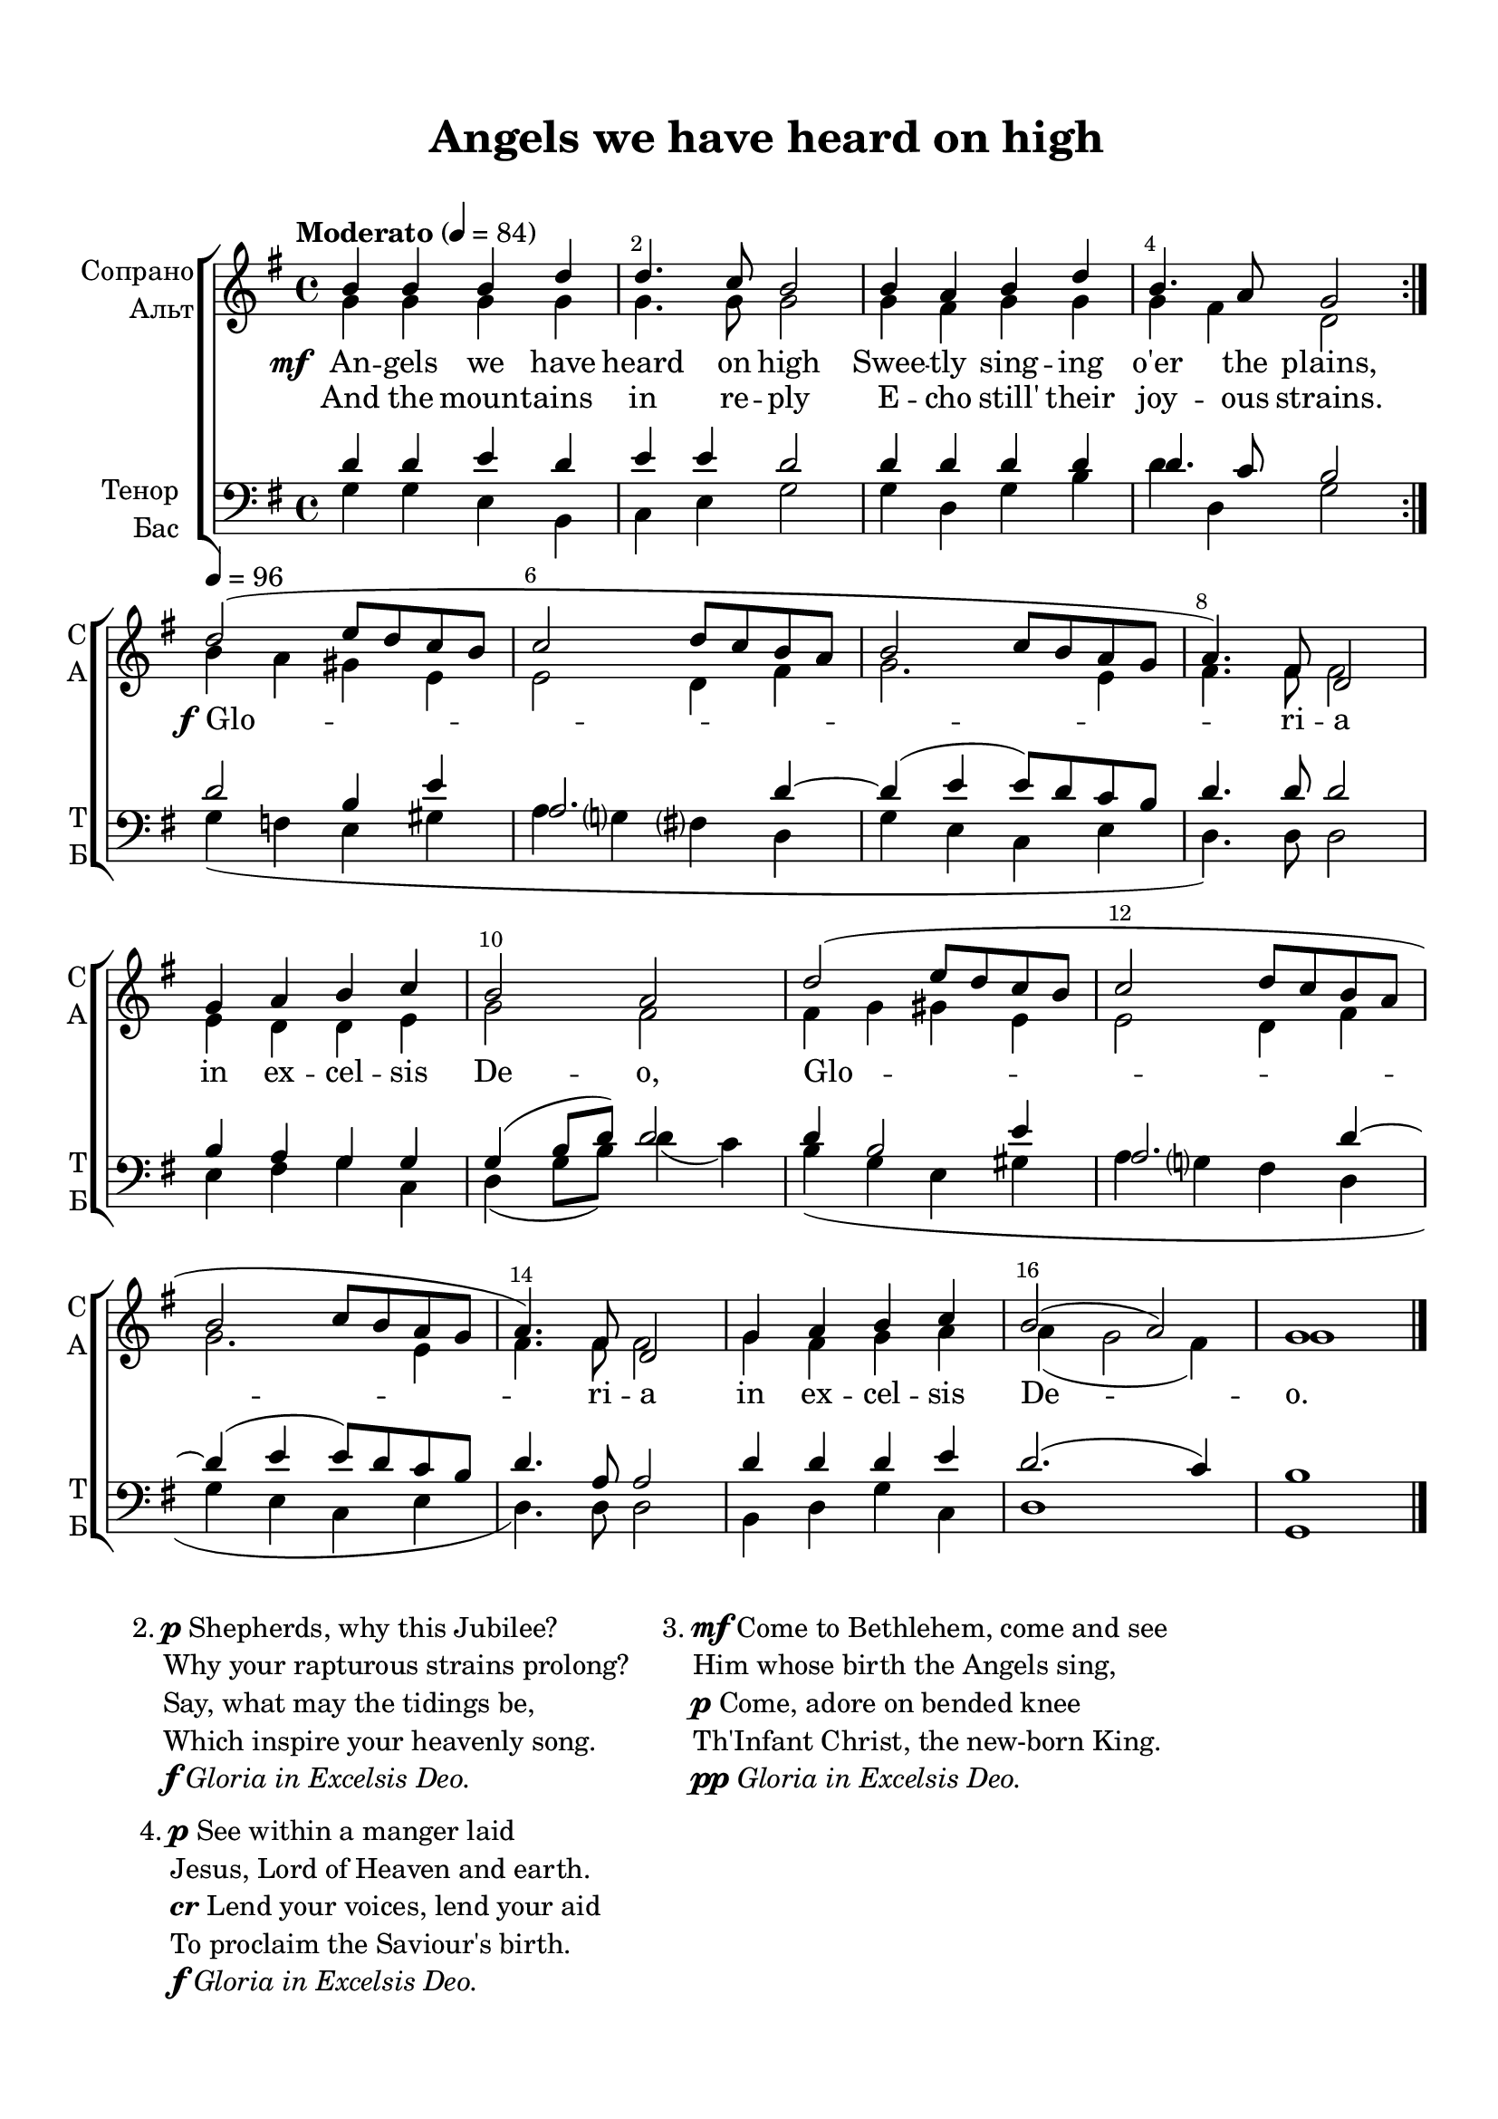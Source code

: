 \version "2.18.2"

% закомментируйте строку ниже, чтобы получался pdf с навигацией
#(ly:set-option 'point-and-click #f)
#(ly:set-option 'midi-extension "mid")
#(set-default-paper-size "a4")
%#(set-global-staff-size 18)

\header {
  title = "Angels we have heard on high"
  composer = " "
  % Удалить строку версии LilyPond 
  tagline = ##f
}

breathes = { \once \override BreathingSign.text = \markup { \musicglyph #"scripts.tickmark" } \breathe }

global = {
  \key g \major
  \time 4/4
  %\numericTimeSignature
  
}

%make visible number of every 2-nd bar
secondbar = {
  \override Score.BarNumber.break-visibility = #end-of-line-invisible
  \override Score.BarNumber.X-offset = #1
  \override Score.BarNumber.self-alignment-X = #LEFT
  \set Score.barNumberVisibility = #(every-nth-bar-number-visible 2)
}

%use this as temporary line break
abr = { \break }

% uncommend next line when finished
%abr = {}

%once hide accidental (runaround for cadenza
nat = { \once \hide Accidental }

sopvoice = \relative c'' {
  \global
  \dynamicUp
  \tempo "Moderato" 4=84
  \secondbar  
  \repeat volta 2 {
    b4 b b d |
    d4. c8 b2 |
    b4 a b d |
    b4. a8 g2
  } \abr
  
  \tempo 4=96
  d'2( e8 d c b |
  c2 d8 c b a |
  b2 c8 b a g |
  a4.) fis8 d2 | \abr
  
  g4 a b c |
  b2 a |
  d2( e8 d c b |
  c2 d8 c b a | \abr
  
  b2 c8 b a g |
  a4.) fis8 d2 |
  g4 a b c |
  b2( a) |
  g1 \bar "|."
}


altvoice = \relative c'' {
  \global
  \dynamicUp  
  \repeat volta 2 {
    g4 g g g |
    g4. g8 g2 |
    g4 fis g g |
    g fis d2 |
  }
  
  b'4 a gis e |
  e2 d4 fis |
  g2. e4 |
  fis4. fis8 fis2 |
  
  e4 d d e |
  g2 fis |
  fis4 g gis e |
  e2 d4 fis |
  
  g2. e4 |
  fis4. fis8 fis2 |
  g4 fis g a |
  a( g2 fis4) |
  g1
  
}


tenorvoice = \relative c' {
  \global
  \dynamicUp 
  \repeat volta 2 {
    d4 d e d |
    e e d2 |
    d4 d d d |
    d4. c8 b2 |
  }
    
    d2 b4 e |
    a,2. d4~ |
    d( e e8) d c b |
    d4. d8 d2 |
    
    b4 a g g |
    g( b8 d) d2 |
    d4 b2 e4 |
    a,2. d4~ |
    
    d( e e8) d c b |
    d4. a8 a2 |
    d4 d d e |
    d2.( c4) |
    b1
}


bassvoice = \relative c' {
  \global
  \dynamicUp
  \repeat volta 2 {
    g4 g e b |
    c e g2 |
    g4 d g b |
    d d, g2 |
  }
  
  g4( f e gis |
  a g fis d |
  g e c e |
  d4.) d8 d2 |
  
  e4 fis g c, |
  d( g8 b) d4( c) |
  b( g e gis |
  a g fis d |
  
  g e c e |
  d4.) d8 d2 |
  b4 d g c, |
  d1 |
  g,
}

lyricscore = \lyricmode {
   \set stanza = \markup { \dynamic "mf" } An -- gels we have heard on high
  Swee -- tly sing -- ing o'er the plains,
  
  \set stanza = \markup { \dynamic "f" } Glo -- ri -- a
  in ex -- cel -- sis De -- o, Glo --
  ri -- a in ex -- cel -- sis De -- o.
}

lyricscorea = \lyricmode {
  And the mount -- ains in re -- ply E -- cho still' their joy -- ous strains.
}


\bookpart {
  \paper {
    top-margin = 15
    left-margin = 15
    right-margin = 10
    bottom-margin = 15
    indent = 15
    ragged-bottom = ##f
  }
  \score {
    %  \transpose c bes {
    \new ChoirStaff <<
      \new Staff = "upstaff" \with {
        instrumentName = \markup { \right-column { "Сопрано" "Альт"  } }
        shortInstrumentName = \markup { \right-column { "С" "А"  } }
        midiInstrument = "voice oohs"
      } <<
        \new Voice = "soprano" { \voiceOne \sopvoice }
        \new Voice  = "alto" { \voiceTwo \altvoice }
      >> 
      
      \new Lyrics = "sopranos"
      \new Lyrics \lyricsto "soprano" { \lyricscorea }
      % alternative lyrics above up staff
      %\new Lyrics \with {alignAboveContext = "upstaff"} \lyricsto "soprano" \lyricst
      
      \new Staff = "downstaff" \with {
        instrumentName = \markup { \right-column { "Тенор" "Бас" } }
        shortInstrumentName = \markup { \right-column { "Т" "Б" } }
        midiInstrument = "voice oohs"
      } <<
        \new Voice = "tenor" { \voiceOne \clef bass \tenorvoice }
        \new Voice = "bass" { \voiceTwo \bassvoice }
      >>
      \context Lyrics = "sopranos" {
        \lyricsto "soprano" {
          \lyricscore
        }
      }
    >>
    %  }  % transposeµ
    \layout { 
      \context {
        \Score
      }
      \context {
        \Staff
        \accidentalStyle modern-voice-cautionary
        % удаляем обозначение темпа из общего плана
        %  \remove "Time_signature_engraver"
        %  \remove "Bar_number_engraver"
        %\RemoveEmptyStaves
        %\override VerticalAxisGroup.remove-first = ##t
      }
      %Metronome_mark_engraver
    }
  }
  
    \markup {
       \hspace #2
       \column { 2. }
       \column { \line { \dynamic "p" Shepherds, why this Jubilee? }
       \line { Why your rapturous strains prolong? }
       \line { Say, what may the tidings be, }
       \line { Which inspire your heavenly song. }
       \line { \dynamic "f" \italic "Gloria in Excelsis Deo." }}
          
       \hspace #2
       \column { 3. }
       \column { \line { \dynamic "mf" Come to Bethlehem, come and see }
       \line { Him whose birth the Angels sing, }
       \line { \dynamic "p" Come, adore on bended knee }
       \line { Th'Infant Christ, the new-born King. }
       \line { \dynamic "pp" \italic "Gloria in Excelsis Deo." }}
          
    }     
     \markup {     
       \vspace #1
       \hspace #2
       \column { 4. }
       \column { \line { \dynamic "p" See within a manger laid }
       \line { Jesus, Lord of Heaven and earth. }
       \line { \italic\bold "cr" Lend your voices, lend your aid }
       \line { To proclaim the Saviour's birth. }
       \line { \dynamic "f" \italic "Gloria in Excelsis Deo." }}
       
      }
      
}

\bookpart {
  \score {
    \unfoldRepeats
    %  \transpose c bes {
    \new ChoirStaff <<
      \new Staff = "upstaff" \with {
        instrumentName = \markup { \right-column { "Сопрано" "Альт"  } }
        shortInstrumentName = \markup { \right-column { "С" "А"  } }
        midiInstrument = "voice oohs"
      } <<
        \new Voice = "soprano" { \voiceOne \sopvoice }
        \new Voice  = "alto" { \voiceTwo \altvoice }
      >> 
      
      \new Lyrics = "sopranos"
      
      \new Staff = "downstaff" \with {
        instrumentName = \markup { \right-column { "Тенор" "Бас" } }
        shortInstrumentName = \markup { \right-column { "Т" "Б" } }
        midiInstrument = "voice oohs"
      } <<
        \new Voice = "tenor" { \voiceOne \clef bass \tenorvoice }
        \new Voice = "bass" { \voiceTwo \bassvoice }
      >>
      \context Lyrics = "sopranos" {
        \lyricsto "soprano" {
          \lyricscore
        }
      }
    >>
    %  }  % transposeµ
    \midi {
      \tempo 4=90
    }
  }
  
       
}
